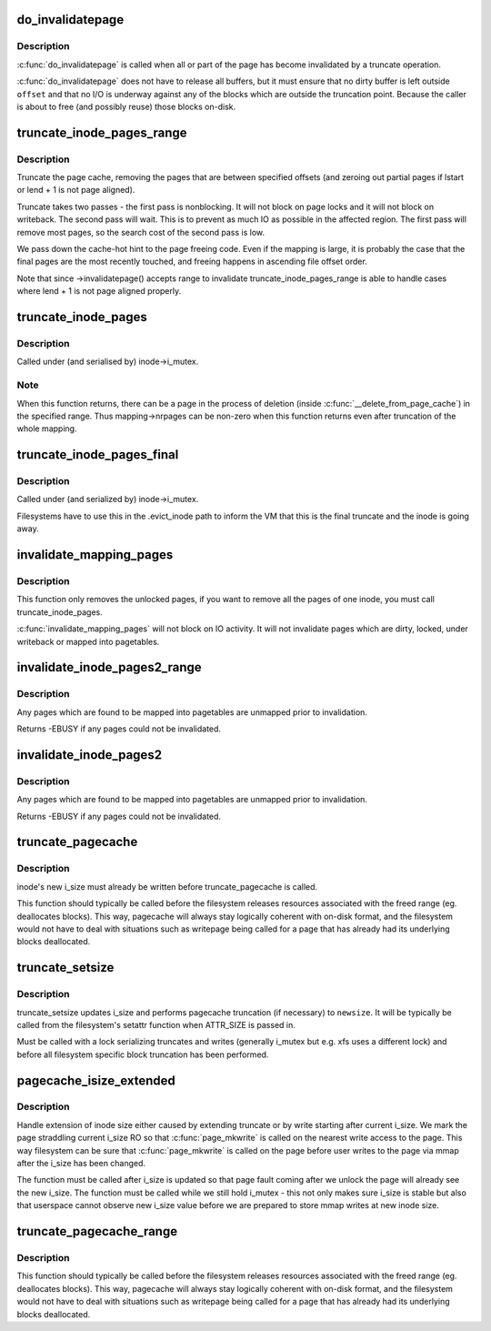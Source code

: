 .. -*- coding: utf-8; mode: rst -*-
.. src-file: mm/truncate.c

.. _`do_invalidatepage`:

do_invalidatepage
=================

.. c:function:: void do_invalidatepage(struct page *page, unsigned int offset, unsigned int length)

    invalidate part or all of a page

    :param struct page \*page:
        the page which is affected

    :param unsigned int offset:
        start of the range to invalidate

    :param unsigned int length:
        length of the range to invalidate

.. _`do_invalidatepage.description`:

Description
-----------

\ :c:func:`do_invalidatepage`\  is called when all or part of the page has become
invalidated by a truncate operation.

\ :c:func:`do_invalidatepage`\  does not have to release all buffers, but it must
ensure that no dirty buffer is left outside \ ``offset``\  and that no I/O
is underway against any of the blocks which are outside the truncation
point.  Because the caller is about to free (and possibly reuse) those
blocks on-disk.

.. _`truncate_inode_pages_range`:

truncate_inode_pages_range
==========================

.. c:function:: void truncate_inode_pages_range(struct address_space *mapping, loff_t lstart, loff_t lend)

    truncate range of pages specified by start & end byte offsets

    :param struct address_space \*mapping:
        mapping to truncate

    :param loff_t lstart:
        offset from which to truncate

    :param loff_t lend:
        offset to which to truncate (inclusive)

.. _`truncate_inode_pages_range.description`:

Description
-----------

Truncate the page cache, removing the pages that are between
specified offsets (and zeroing out partial pages
if lstart or lend + 1 is not page aligned).

Truncate takes two passes - the first pass is nonblocking.  It will not
block on page locks and it will not block on writeback.  The second pass
will wait.  This is to prevent as much IO as possible in the affected region.
The first pass will remove most pages, so the search cost of the second pass
is low.

We pass down the cache-hot hint to the page freeing code.  Even if the
mapping is large, it is probably the case that the final pages are the most
recently touched, and freeing happens in ascending file offset order.

Note that since ->invalidatepage() accepts range to invalidate
truncate_inode_pages_range is able to handle cases where lend + 1 is not
page aligned properly.

.. _`truncate_inode_pages`:

truncate_inode_pages
====================

.. c:function:: void truncate_inode_pages(struct address_space *mapping, loff_t lstart)

    truncate *all* the pages from an offset

    :param struct address_space \*mapping:
        mapping to truncate

    :param loff_t lstart:
        offset from which to truncate

.. _`truncate_inode_pages.description`:

Description
-----------

Called under (and serialised by) inode->i_mutex.

.. _`truncate_inode_pages.note`:

Note
----

When this function returns, there can be a page in the process of
deletion (inside \ :c:func:`__delete_from_page_cache`\ ) in the specified range.  Thus
mapping->nrpages can be non-zero when this function returns even after
truncation of the whole mapping.

.. _`truncate_inode_pages_final`:

truncate_inode_pages_final
==========================

.. c:function:: void truncate_inode_pages_final(struct address_space *mapping)

    truncate *all* pages before inode dies

    :param struct address_space \*mapping:
        mapping to truncate

.. _`truncate_inode_pages_final.description`:

Description
-----------

Called under (and serialized by) inode->i_mutex.

Filesystems have to use this in the .evict_inode path to inform the
VM that this is the final truncate and the inode is going away.

.. _`invalidate_mapping_pages`:

invalidate_mapping_pages
========================

.. c:function:: unsigned long invalidate_mapping_pages(struct address_space *mapping, pgoff_t start, pgoff_t end)

    Invalidate all the unlocked pages of one inode

    :param struct address_space \*mapping:
        the address_space which holds the pages to invalidate

    :param pgoff_t start:
        the offset 'from' which to invalidate

    :param pgoff_t end:
        the offset 'to' which to invalidate (inclusive)

.. _`invalidate_mapping_pages.description`:

Description
-----------

This function only removes the unlocked pages, if you want to
remove all the pages of one inode, you must call truncate_inode_pages.

\ :c:func:`invalidate_mapping_pages`\  will not block on IO activity. It will not
invalidate pages which are dirty, locked, under writeback or mapped into
pagetables.

.. _`invalidate_inode_pages2_range`:

invalidate_inode_pages2_range
=============================

.. c:function:: int invalidate_inode_pages2_range(struct address_space *mapping, pgoff_t start, pgoff_t end)

    remove range of pages from an address_space

    :param struct address_space \*mapping:
        the address_space

    :param pgoff_t start:
        the page offset 'from' which to invalidate

    :param pgoff_t end:
        the page offset 'to' which to invalidate (inclusive)

.. _`invalidate_inode_pages2_range.description`:

Description
-----------

Any pages which are found to be mapped into pagetables are unmapped prior to
invalidation.

Returns -EBUSY if any pages could not be invalidated.

.. _`invalidate_inode_pages2`:

invalidate_inode_pages2
=======================

.. c:function:: int invalidate_inode_pages2(struct address_space *mapping)

    remove all pages from an address_space

    :param struct address_space \*mapping:
        the address_space

.. _`invalidate_inode_pages2.description`:

Description
-----------

Any pages which are found to be mapped into pagetables are unmapped prior to
invalidation.

Returns -EBUSY if any pages could not be invalidated.

.. _`truncate_pagecache`:

truncate_pagecache
==================

.. c:function:: void truncate_pagecache(struct inode *inode, loff_t newsize)

    unmap and remove pagecache that has been truncated

    :param struct inode \*inode:
        inode

    :param loff_t newsize:
        new file size

.. _`truncate_pagecache.description`:

Description
-----------

inode's new i_size must already be written before truncate_pagecache
is called.

This function should typically be called before the filesystem
releases resources associated with the freed range (eg. deallocates
blocks). This way, pagecache will always stay logically coherent
with on-disk format, and the filesystem would not have to deal with
situations such as writepage being called for a page that has already
had its underlying blocks deallocated.

.. _`truncate_setsize`:

truncate_setsize
================

.. c:function:: void truncate_setsize(struct inode *inode, loff_t newsize)

    update inode and pagecache for a new file size

    :param struct inode \*inode:
        inode

    :param loff_t newsize:
        new file size

.. _`truncate_setsize.description`:

Description
-----------

truncate_setsize updates i_size and performs pagecache truncation (if
necessary) to \ ``newsize``\ . It will be typically be called from the filesystem's
setattr function when ATTR_SIZE is passed in.

Must be called with a lock serializing truncates and writes (generally
i_mutex but e.g. xfs uses a different lock) and before all filesystem
specific block truncation has been performed.

.. _`pagecache_isize_extended`:

pagecache_isize_extended
========================

.. c:function:: void pagecache_isize_extended(struct inode *inode, loff_t from, loff_t to)

    update pagecache after extension of i_size

    :param struct inode \*inode:
        inode for which i_size was extended

    :param loff_t from:
        original inode size

    :param loff_t to:
        new inode size

.. _`pagecache_isize_extended.description`:

Description
-----------

Handle extension of inode size either caused by extending truncate or by
write starting after current i_size. We mark the page straddling current
i_size RO so that \ :c:func:`page_mkwrite`\  is called on the nearest write access to
the page.  This way filesystem can be sure that \ :c:func:`page_mkwrite`\  is called on
the page before user writes to the page via mmap after the i_size has been
changed.

The function must be called after i_size is updated so that page fault
coming after we unlock the page will already see the new i_size.
The function must be called while we still hold i_mutex - this not only
makes sure i_size is stable but also that userspace cannot observe new
i_size value before we are prepared to store mmap writes at new inode size.

.. _`truncate_pagecache_range`:

truncate_pagecache_range
========================

.. c:function:: void truncate_pagecache_range(struct inode *inode, loff_t lstart, loff_t lend)

    unmap and remove pagecache that is hole-punched

    :param struct inode \*inode:
        inode

    :param loff_t lstart:
        offset of beginning of hole

    :param loff_t lend:
        offset of last byte of hole

.. _`truncate_pagecache_range.description`:

Description
-----------

This function should typically be called before the filesystem
releases resources associated with the freed range (eg. deallocates
blocks). This way, pagecache will always stay logically coherent
with on-disk format, and the filesystem would not have to deal with
situations such as writepage being called for a page that has already
had its underlying blocks deallocated.

.. This file was automatic generated / don't edit.

